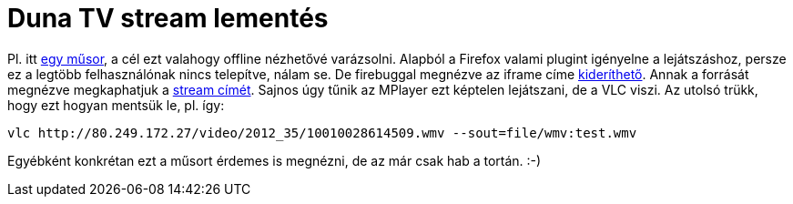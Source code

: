 = Duna TV stream lementés

:slug: dunatv
:category: hu
:date: 2012-09-29T17:53:49Z
Pl. itt http://www.dunatv.hu/musor/videotar?vid=738656[egy műsor], a cél ezt
valahogy offline nézhetővé varázsolni. Alapból a Firefox valami plugint
igényelne a lejátszáshoz, persze ez a legtöbb felhasználónak nincs telepítve,
nálam se. De firebuggal megnézve az iframe címe
http://www.dunatv.hu/video/videoplayer?vid=738656[kideríthető]. Annak a
forrását megnézve megkaphatjuk a
http://80.249.172.27/video/2012_35/10010028614509.wmv[stream címét]. Sajnos úgy
tűnik az MPlayer ezt képtelen lejátszani, de a VLC viszi. Az utolsó trükk, hogy
ezt hogyan mentsük le, pl. így:

----
vlc http://80.249.172.27/video/2012_35/10010028614509.wmv --sout=file/wmv:test.wmv
----

Egyébként konkrétan ezt a műsort érdemes is megnézni, de az már csak hab a
tortán. :-)
